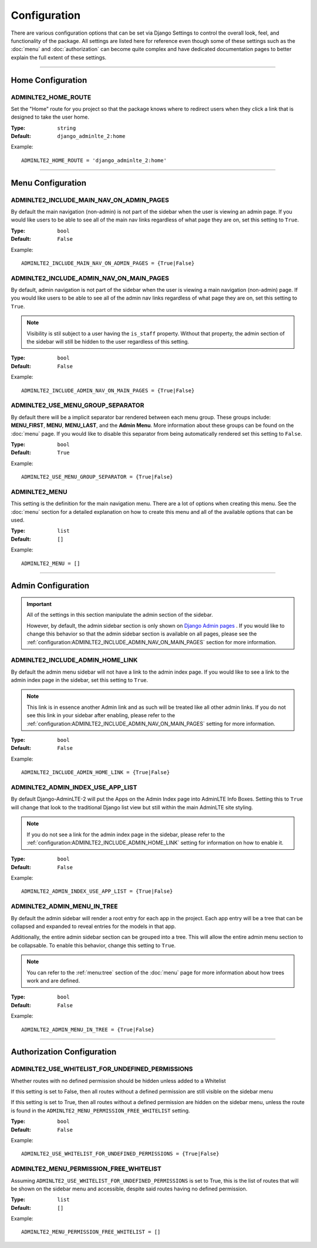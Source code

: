 Configuration
*************

There are various configuration options that can be set via Django Settings to
control the overall look, feel, and functionality of the package.
All settings are listed here for reference even though some of these settings
such as the :doc:`menu` and :doc:`authorization` can become quite complex and
have dedicated documentation pages to better explain the full extent of these
settings.

----

Home Configuration
==================

ADMINLTE2_HOME_ROUTE
--------------------

Set the "Home" route for you project so that the package knows
where to redirect users when they click a link that is designed
to take the user home.

:Type: ``string``
:Default: ``django_adminlte_2:home``

Example::

    ADMINLTE2_HOME_ROUTE = 'django_adminlte_2:home'

----

Menu Configuration
==================

ADMINLTE2_INCLUDE_MAIN_NAV_ON_ADMIN_PAGES
-----------------------------------------

By default the main navigation (non-admin) is not part of the sidebar when the
user is viewing an admin page. If you would like users to be able to see all of
the main nav links regardless of what page they are on, set this setting to
``True``.

:Type: ``bool``
:Default: ``False``

Example::

    ADMINLTE2_INCLUDE_MAIN_NAV_ON_ADMIN_PAGES = {True|False}


ADMINLTE2_INCLUDE_ADMIN_NAV_ON_MAIN_PAGES
-----------------------------------------

By default, admin navigation is not part of the sidebar when the user is
viewing a main navigation (non-admin) page. If you would like users to be able
to see all of the admin nav links regardless of what page they are on, set this
setting to ``True``.

.. note::

    Visibility is stil subject to a user having the ``is_staff`` property.
    Without that property, the admin section of the sidebar will still be
    hidden to the user regardless of this setting.

:Type: ``bool``
:Default: ``False``

Example::

    ADMINLTE2_INCLUDE_ADMIN_NAV_ON_MAIN_PAGES = {True|False}


ADMINLTE2_USE_MENU_GROUP_SEPARATOR
----------------------------------

By default there will be a implicit separator bar rendered between each menu
group.
These groups include: **MENU_FIRST**, **MENU**, **MENU_LAST**, and the
**Admin Menu**.
More information about these groups can be found on the :doc:`menu` page.
If you would like to disable this separator from being automatically rendered
set this setting to ``False``.


:Type: ``bool``
:Default: ``True``

Example::

    ADMINLTE2_USE_MENU_GROUP_SEPARATOR = {True|False}


ADMINLTE2_MENU
--------------

This setting is the definition for the main navigation menu.
There are a lot of options when creating this menu.
See the :doc:`menu` section for a detailed explanation on how to create this
menu and all of the available options that can be used.

:Type: ``list``
:Default: ``[]``

Example::

    ADMINLTE2_MENU = []

----

Admin Configuration
===================

.. important::

    All of the settings in this section manipulate the admin section of the
    sidebar.

    However, by default, the admin sidebar section is only shown on
    `Django Admin pages <https://docs.djangoproject.com/en/dev/ref/contrib/admin/>`_
    . If you would like to change this behavior so that the admin sidebar
    section is available on all pages, please see the
    :ref:`configuration:ADMINLTE2_INCLUDE_ADMIN_NAV_ON_MAIN_PAGES` section for
    more information.


ADMINLTE2_INCLUDE_ADMIN_HOME_LINK
---------------------------------

By default the admin menu sidebar will not have a link to the admin index page.
If you would like to see a link to the admin index page in the sidebar, set this
setting to ``True``.

.. note::

    This link is in essence another Admin link and as such will be treated like
    all other admin links. If you do not see this link in your sidebar after
    enabling, please refer to the
    :ref:`configuration:ADMINLTE2_INCLUDE_ADMIN_NAV_ON_MAIN_PAGES`
    setting for more information.

:Type: ``bool``
:Default: ``False``

Example::

    ADMINLTE2_INCLUDE_ADMIN_HOME_LINK = {True|False}


ADMINLTE2_ADMIN_INDEX_USE_APP_LIST
----------------------------------

By default Django-AdminLTE-2 will put the Apps on the Admin Index page
into AdminLTE Info Boxes. Setting this to ``True`` will change that look
to the traditional Django list view but still within the main AdminLTE site
styling.

.. note::

    If you do not see a link for the admin index page in the sidebar, please
    refer to the :ref:`configuration:ADMINLTE2_INCLUDE_ADMIN_HOME_LINK`
    setting for information on how to enable it.

:Type: ``bool``
:Default: ``False``

Example::

    ADMINLTE2_ADMIN_INDEX_USE_APP_LIST = {True|False}


ADMINLTE2_ADMIN_MENU_IN_TREE
----------------------------

By default the admin sidebar will render a root entry for each app in the
project. Each app entry will be a tree that can be collapsed and expanded to
reveal entries for the models in that app.

Additionally, the entire admin sidebar section can be grouped into a tree. This
will allow the entire admin menu section to be collapsable. To enable this
behavior, change this setting to ``True``.

.. note::

    You can refer to the :ref:`menu:tree` section of the :doc:`menu` page for
    more information about how trees work and are defined.

:Type: ``bool``
:Default: ``False``

Example::

    ADMINLTE2_ADMIN_MENU_IN_TREE = {True|False}

----

Authorization Configuration
===========================

ADMINLTE2_USE_WHITELIST_FOR_UNDEFINED_PERMISSIONS
-------------------------------------------------

Whether routes with no defined permission should be hidden unless added to a
Whitelist

If this setting is set to False, then all routes without a defined permission
are still visible on the sidebar menu

If this setting is set to True, then all routes without a defined permission
are hidden on the sidebar menu, unless the route is found in the
``ADMINLTE2_MENU_PERMISSION_FREE_WHITELIST`` setting.

:Type: ``bool``
:Default: ``False``

Example::

    ADMINLTE2_USE_WHITELIST_FOR_UNDEFINED_PERMISSIONS = {True|False}


ADMINLTE2_MENU_PERMISSION_FREE_WHITELIST
----------------------------------------

Assuming ``ADMINLTE2_USE_WHITELIST_FOR_UNDEFINED_PERMISSIONS`` is set to True,
this is the list of routes that will be shown on the sidebar menu and
accessible, despite said routes having no defined permission.

:Type: ``list``
:Default: ``[]``

Example::

    ADMINLTE2_MENU_PERMISSION_FREE_WHITELIST = []
